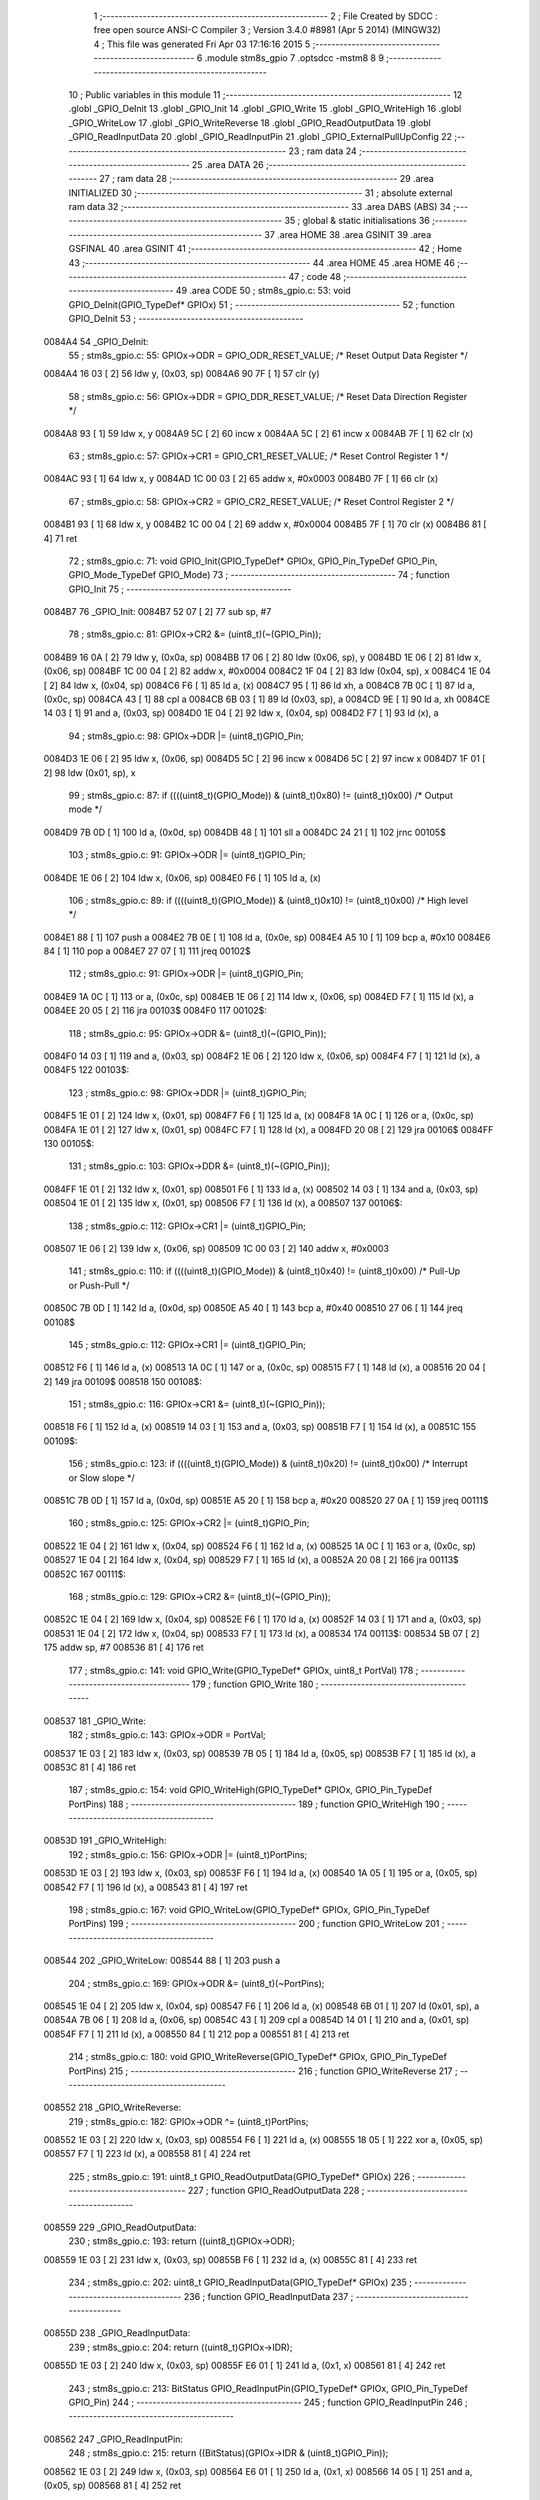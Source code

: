                                       1 ;--------------------------------------------------------
                                      2 ; File Created by SDCC : free open source ANSI-C Compiler
                                      3 ; Version 3.4.0 #8981 (Apr  5 2014) (MINGW32)
                                      4 ; This file was generated Fri Apr 03 17:16:16 2015
                                      5 ;--------------------------------------------------------
                                      6 	.module stm8s_gpio
                                      7 	.optsdcc -mstm8
                                      8 	
                                      9 ;--------------------------------------------------------
                                     10 ; Public variables in this module
                                     11 ;--------------------------------------------------------
                                     12 	.globl _GPIO_DeInit
                                     13 	.globl _GPIO_Init
                                     14 	.globl _GPIO_Write
                                     15 	.globl _GPIO_WriteHigh
                                     16 	.globl _GPIO_WriteLow
                                     17 	.globl _GPIO_WriteReverse
                                     18 	.globl _GPIO_ReadOutputData
                                     19 	.globl _GPIO_ReadInputData
                                     20 	.globl _GPIO_ReadInputPin
                                     21 	.globl _GPIO_ExternalPullUpConfig
                                     22 ;--------------------------------------------------------
                                     23 ; ram data
                                     24 ;--------------------------------------------------------
                                     25 	.area DATA
                                     26 ;--------------------------------------------------------
                                     27 ; ram data
                                     28 ;--------------------------------------------------------
                                     29 	.area INITIALIZED
                                     30 ;--------------------------------------------------------
                                     31 ; absolute external ram data
                                     32 ;--------------------------------------------------------
                                     33 	.area DABS (ABS)
                                     34 ;--------------------------------------------------------
                                     35 ; global & static initialisations
                                     36 ;--------------------------------------------------------
                                     37 	.area HOME
                                     38 	.area GSINIT
                                     39 	.area GSFINAL
                                     40 	.area GSINIT
                                     41 ;--------------------------------------------------------
                                     42 ; Home
                                     43 ;--------------------------------------------------------
                                     44 	.area HOME
                                     45 	.area HOME
                                     46 ;--------------------------------------------------------
                                     47 ; code
                                     48 ;--------------------------------------------------------
                                     49 	.area CODE
                                     50 ;	stm8s_gpio.c: 53: void GPIO_DeInit(GPIO_TypeDef* GPIOx)
                                     51 ;	-----------------------------------------
                                     52 ;	 function GPIO_DeInit
                                     53 ;	-----------------------------------------
      0084A4                         54 _GPIO_DeInit:
                                     55 ;	stm8s_gpio.c: 55: GPIOx->ODR = GPIO_ODR_RESET_VALUE; /* Reset Output Data Register */
      0084A4 16 03            [ 2]   56 	ldw	y, (0x03, sp)
      0084A6 90 7F            [ 1]   57 	clr	(y)
                                     58 ;	stm8s_gpio.c: 56: GPIOx->DDR = GPIO_DDR_RESET_VALUE; /* Reset Data Direction Register */
      0084A8 93               [ 1]   59 	ldw	x, y
      0084A9 5C               [ 2]   60 	incw	x
      0084AA 5C               [ 2]   61 	incw	x
      0084AB 7F               [ 1]   62 	clr	(x)
                                     63 ;	stm8s_gpio.c: 57: GPIOx->CR1 = GPIO_CR1_RESET_VALUE; /* Reset Control Register 1 */
      0084AC 93               [ 1]   64 	ldw	x, y
      0084AD 1C 00 03         [ 2]   65 	addw	x, #0x0003
      0084B0 7F               [ 1]   66 	clr	(x)
                                     67 ;	stm8s_gpio.c: 58: GPIOx->CR2 = GPIO_CR2_RESET_VALUE; /* Reset Control Register 2 */
      0084B1 93               [ 1]   68 	ldw	x, y
      0084B2 1C 00 04         [ 2]   69 	addw	x, #0x0004
      0084B5 7F               [ 1]   70 	clr	(x)
      0084B6 81               [ 4]   71 	ret
                                     72 ;	stm8s_gpio.c: 71: void GPIO_Init(GPIO_TypeDef* GPIOx, GPIO_Pin_TypeDef GPIO_Pin, GPIO_Mode_TypeDef GPIO_Mode)
                                     73 ;	-----------------------------------------
                                     74 ;	 function GPIO_Init
                                     75 ;	-----------------------------------------
      0084B7                         76 _GPIO_Init:
      0084B7 52 07            [ 2]   77 	sub	sp, #7
                                     78 ;	stm8s_gpio.c: 81: GPIOx->CR2 &= (uint8_t)(~(GPIO_Pin));
      0084B9 16 0A            [ 2]   79 	ldw	y, (0x0a, sp)
      0084BB 17 06            [ 2]   80 	ldw	(0x06, sp), y
      0084BD 1E 06            [ 2]   81 	ldw	x, (0x06, sp)
      0084BF 1C 00 04         [ 2]   82 	addw	x, #0x0004
      0084C2 1F 04            [ 2]   83 	ldw	(0x04, sp), x
      0084C4 1E 04            [ 2]   84 	ldw	x, (0x04, sp)
      0084C6 F6               [ 1]   85 	ld	a, (x)
      0084C7 95               [ 1]   86 	ld	xh, a
      0084C8 7B 0C            [ 1]   87 	ld	a, (0x0c, sp)
      0084CA 43               [ 1]   88 	cpl	a
      0084CB 6B 03            [ 1]   89 	ld	(0x03, sp), a
      0084CD 9E               [ 1]   90 	ld	a, xh
      0084CE 14 03            [ 1]   91 	and	a, (0x03, sp)
      0084D0 1E 04            [ 2]   92 	ldw	x, (0x04, sp)
      0084D2 F7               [ 1]   93 	ld	(x), a
                                     94 ;	stm8s_gpio.c: 98: GPIOx->DDR |= (uint8_t)GPIO_Pin;
      0084D3 1E 06            [ 2]   95 	ldw	x, (0x06, sp)
      0084D5 5C               [ 2]   96 	incw	x
      0084D6 5C               [ 2]   97 	incw	x
      0084D7 1F 01            [ 2]   98 	ldw	(0x01, sp), x
                                     99 ;	stm8s_gpio.c: 87: if ((((uint8_t)(GPIO_Mode)) & (uint8_t)0x80) != (uint8_t)0x00) /* Output mode */
      0084D9 7B 0D            [ 1]  100 	ld	a, (0x0d, sp)
      0084DB 48               [ 1]  101 	sll	a
      0084DC 24 21            [ 1]  102 	jrnc	00105$
                                    103 ;	stm8s_gpio.c: 91: GPIOx->ODR |= (uint8_t)GPIO_Pin;
      0084DE 1E 06            [ 2]  104 	ldw	x, (0x06, sp)
      0084E0 F6               [ 1]  105 	ld	a, (x)
                                    106 ;	stm8s_gpio.c: 89: if ((((uint8_t)(GPIO_Mode)) & (uint8_t)0x10) != (uint8_t)0x00) /* High level */
      0084E1 88               [ 1]  107 	push	a
      0084E2 7B 0E            [ 1]  108 	ld	a, (0x0e, sp)
      0084E4 A5 10            [ 1]  109 	bcp	a, #0x10
      0084E6 84               [ 1]  110 	pop	a
      0084E7 27 07            [ 1]  111 	jreq	00102$
                                    112 ;	stm8s_gpio.c: 91: GPIOx->ODR |= (uint8_t)GPIO_Pin;
      0084E9 1A 0C            [ 1]  113 	or	a, (0x0c, sp)
      0084EB 1E 06            [ 2]  114 	ldw	x, (0x06, sp)
      0084ED F7               [ 1]  115 	ld	(x), a
      0084EE 20 05            [ 2]  116 	jra	00103$
      0084F0                        117 00102$:
                                    118 ;	stm8s_gpio.c: 95: GPIOx->ODR &= (uint8_t)(~(GPIO_Pin));
      0084F0 14 03            [ 1]  119 	and	a, (0x03, sp)
      0084F2 1E 06            [ 2]  120 	ldw	x, (0x06, sp)
      0084F4 F7               [ 1]  121 	ld	(x), a
      0084F5                        122 00103$:
                                    123 ;	stm8s_gpio.c: 98: GPIOx->DDR |= (uint8_t)GPIO_Pin;
      0084F5 1E 01            [ 2]  124 	ldw	x, (0x01, sp)
      0084F7 F6               [ 1]  125 	ld	a, (x)
      0084F8 1A 0C            [ 1]  126 	or	a, (0x0c, sp)
      0084FA 1E 01            [ 2]  127 	ldw	x, (0x01, sp)
      0084FC F7               [ 1]  128 	ld	(x), a
      0084FD 20 08            [ 2]  129 	jra	00106$
      0084FF                        130 00105$:
                                    131 ;	stm8s_gpio.c: 103: GPIOx->DDR &= (uint8_t)(~(GPIO_Pin));
      0084FF 1E 01            [ 2]  132 	ldw	x, (0x01, sp)
      008501 F6               [ 1]  133 	ld	a, (x)
      008502 14 03            [ 1]  134 	and	a, (0x03, sp)
      008504 1E 01            [ 2]  135 	ldw	x, (0x01, sp)
      008506 F7               [ 1]  136 	ld	(x), a
      008507                        137 00106$:
                                    138 ;	stm8s_gpio.c: 112: GPIOx->CR1 |= (uint8_t)GPIO_Pin;
      008507 1E 06            [ 2]  139 	ldw	x, (0x06, sp)
      008509 1C 00 03         [ 2]  140 	addw	x, #0x0003
                                    141 ;	stm8s_gpio.c: 110: if ((((uint8_t)(GPIO_Mode)) & (uint8_t)0x40) != (uint8_t)0x00) /* Pull-Up or Push-Pull */
      00850C 7B 0D            [ 1]  142 	ld	a, (0x0d, sp)
      00850E A5 40            [ 1]  143 	bcp	a, #0x40
      008510 27 06            [ 1]  144 	jreq	00108$
                                    145 ;	stm8s_gpio.c: 112: GPIOx->CR1 |= (uint8_t)GPIO_Pin;
      008512 F6               [ 1]  146 	ld	a, (x)
      008513 1A 0C            [ 1]  147 	or	a, (0x0c, sp)
      008515 F7               [ 1]  148 	ld	(x), a
      008516 20 04            [ 2]  149 	jra	00109$
      008518                        150 00108$:
                                    151 ;	stm8s_gpio.c: 116: GPIOx->CR1 &= (uint8_t)(~(GPIO_Pin));
      008518 F6               [ 1]  152 	ld	a, (x)
      008519 14 03            [ 1]  153 	and	a, (0x03, sp)
      00851B F7               [ 1]  154 	ld	(x), a
      00851C                        155 00109$:
                                    156 ;	stm8s_gpio.c: 123: if ((((uint8_t)(GPIO_Mode)) & (uint8_t)0x20) != (uint8_t)0x00) /* Interrupt or Slow slope */
      00851C 7B 0D            [ 1]  157 	ld	a, (0x0d, sp)
      00851E A5 20            [ 1]  158 	bcp	a, #0x20
      008520 27 0A            [ 1]  159 	jreq	00111$
                                    160 ;	stm8s_gpio.c: 125: GPIOx->CR2 |= (uint8_t)GPIO_Pin;
      008522 1E 04            [ 2]  161 	ldw	x, (0x04, sp)
      008524 F6               [ 1]  162 	ld	a, (x)
      008525 1A 0C            [ 1]  163 	or	a, (0x0c, sp)
      008527 1E 04            [ 2]  164 	ldw	x, (0x04, sp)
      008529 F7               [ 1]  165 	ld	(x), a
      00852A 20 08            [ 2]  166 	jra	00113$
      00852C                        167 00111$:
                                    168 ;	stm8s_gpio.c: 129: GPIOx->CR2 &= (uint8_t)(~(GPIO_Pin));
      00852C 1E 04            [ 2]  169 	ldw	x, (0x04, sp)
      00852E F6               [ 1]  170 	ld	a, (x)
      00852F 14 03            [ 1]  171 	and	a, (0x03, sp)
      008531 1E 04            [ 2]  172 	ldw	x, (0x04, sp)
      008533 F7               [ 1]  173 	ld	(x), a
      008534                        174 00113$:
      008534 5B 07            [ 2]  175 	addw	sp, #7
      008536 81               [ 4]  176 	ret
                                    177 ;	stm8s_gpio.c: 141: void GPIO_Write(GPIO_TypeDef* GPIOx, uint8_t PortVal)
                                    178 ;	-----------------------------------------
                                    179 ;	 function GPIO_Write
                                    180 ;	-----------------------------------------
      008537                        181 _GPIO_Write:
                                    182 ;	stm8s_gpio.c: 143: GPIOx->ODR = PortVal;
      008537 1E 03            [ 2]  183 	ldw	x, (0x03, sp)
      008539 7B 05            [ 1]  184 	ld	a, (0x05, sp)
      00853B F7               [ 1]  185 	ld	(x), a
      00853C 81               [ 4]  186 	ret
                                    187 ;	stm8s_gpio.c: 154: void GPIO_WriteHigh(GPIO_TypeDef* GPIOx, GPIO_Pin_TypeDef PortPins)
                                    188 ;	-----------------------------------------
                                    189 ;	 function GPIO_WriteHigh
                                    190 ;	-----------------------------------------
      00853D                        191 _GPIO_WriteHigh:
                                    192 ;	stm8s_gpio.c: 156: GPIOx->ODR |= (uint8_t)PortPins;
      00853D 1E 03            [ 2]  193 	ldw	x, (0x03, sp)
      00853F F6               [ 1]  194 	ld	a, (x)
      008540 1A 05            [ 1]  195 	or	a, (0x05, sp)
      008542 F7               [ 1]  196 	ld	(x), a
      008543 81               [ 4]  197 	ret
                                    198 ;	stm8s_gpio.c: 167: void GPIO_WriteLow(GPIO_TypeDef* GPIOx, GPIO_Pin_TypeDef PortPins)
                                    199 ;	-----------------------------------------
                                    200 ;	 function GPIO_WriteLow
                                    201 ;	-----------------------------------------
      008544                        202 _GPIO_WriteLow:
      008544 88               [ 1]  203 	push	a
                                    204 ;	stm8s_gpio.c: 169: GPIOx->ODR &= (uint8_t)(~PortPins);
      008545 1E 04            [ 2]  205 	ldw	x, (0x04, sp)
      008547 F6               [ 1]  206 	ld	a, (x)
      008548 6B 01            [ 1]  207 	ld	(0x01, sp), a
      00854A 7B 06            [ 1]  208 	ld	a, (0x06, sp)
      00854C 43               [ 1]  209 	cpl	a
      00854D 14 01            [ 1]  210 	and	a, (0x01, sp)
      00854F F7               [ 1]  211 	ld	(x), a
      008550 84               [ 1]  212 	pop	a
      008551 81               [ 4]  213 	ret
                                    214 ;	stm8s_gpio.c: 180: void GPIO_WriteReverse(GPIO_TypeDef* GPIOx, GPIO_Pin_TypeDef PortPins)
                                    215 ;	-----------------------------------------
                                    216 ;	 function GPIO_WriteReverse
                                    217 ;	-----------------------------------------
      008552                        218 _GPIO_WriteReverse:
                                    219 ;	stm8s_gpio.c: 182: GPIOx->ODR ^= (uint8_t)PortPins;
      008552 1E 03            [ 2]  220 	ldw	x, (0x03, sp)
      008554 F6               [ 1]  221 	ld	a, (x)
      008555 18 05            [ 1]  222 	xor	a, (0x05, sp)
      008557 F7               [ 1]  223 	ld	(x), a
      008558 81               [ 4]  224 	ret
                                    225 ;	stm8s_gpio.c: 191: uint8_t GPIO_ReadOutputData(GPIO_TypeDef* GPIOx)
                                    226 ;	-----------------------------------------
                                    227 ;	 function GPIO_ReadOutputData
                                    228 ;	-----------------------------------------
      008559                        229 _GPIO_ReadOutputData:
                                    230 ;	stm8s_gpio.c: 193: return ((uint8_t)GPIOx->ODR);
      008559 1E 03            [ 2]  231 	ldw	x, (0x03, sp)
      00855B F6               [ 1]  232 	ld	a, (x)
      00855C 81               [ 4]  233 	ret
                                    234 ;	stm8s_gpio.c: 202: uint8_t GPIO_ReadInputData(GPIO_TypeDef* GPIOx)
                                    235 ;	-----------------------------------------
                                    236 ;	 function GPIO_ReadInputData
                                    237 ;	-----------------------------------------
      00855D                        238 _GPIO_ReadInputData:
                                    239 ;	stm8s_gpio.c: 204: return ((uint8_t)GPIOx->IDR);
      00855D 1E 03            [ 2]  240 	ldw	x, (0x03, sp)
      00855F E6 01            [ 1]  241 	ld	a, (0x1, x)
      008561 81               [ 4]  242 	ret
                                    243 ;	stm8s_gpio.c: 213: BitStatus GPIO_ReadInputPin(GPIO_TypeDef* GPIOx, GPIO_Pin_TypeDef GPIO_Pin)
                                    244 ;	-----------------------------------------
                                    245 ;	 function GPIO_ReadInputPin
                                    246 ;	-----------------------------------------
      008562                        247 _GPIO_ReadInputPin:
                                    248 ;	stm8s_gpio.c: 215: return ((BitStatus)(GPIOx->IDR & (uint8_t)GPIO_Pin));
      008562 1E 03            [ 2]  249 	ldw	x, (0x03, sp)
      008564 E6 01            [ 1]  250 	ld	a, (0x1, x)
      008566 14 05            [ 1]  251 	and	a, (0x05, sp)
      008568 81               [ 4]  252 	ret
                                    253 ;	stm8s_gpio.c: 225: void GPIO_ExternalPullUpConfig(GPIO_TypeDef* GPIOx, GPIO_Pin_TypeDef GPIO_Pin, FunctionalState NewState)
                                    254 ;	-----------------------------------------
                                    255 ;	 function GPIO_ExternalPullUpConfig
                                    256 ;	-----------------------------------------
      008569                        257 _GPIO_ExternalPullUpConfig:
      008569 88               [ 1]  258 	push	a
                                    259 ;	stm8s_gpio.c: 233: GPIOx->CR1 |= (uint8_t)GPIO_Pin;
      00856A 1E 04            [ 2]  260 	ldw	x, (0x04, sp)
      00856C 1C 00 03         [ 2]  261 	addw	x, #0x0003
                                    262 ;	stm8s_gpio.c: 231: if (NewState != DISABLE) /* External Pull-Up Set*/
      00856F 0D 07            [ 1]  263 	tnz	(0x07, sp)
      008571 27 06            [ 1]  264 	jreq	00102$
                                    265 ;	stm8s_gpio.c: 233: GPIOx->CR1 |= (uint8_t)GPIO_Pin;
      008573 F6               [ 1]  266 	ld	a, (x)
      008574 1A 06            [ 1]  267 	or	a, (0x06, sp)
      008576 F7               [ 1]  268 	ld	(x), a
      008577 20 09            [ 2]  269 	jra	00104$
      008579                        270 00102$:
                                    271 ;	stm8s_gpio.c: 236: GPIOx->CR1 &= (uint8_t)(~(GPIO_Pin));
      008579 F6               [ 1]  272 	ld	a, (x)
      00857A 6B 01            [ 1]  273 	ld	(0x01, sp), a
      00857C 7B 06            [ 1]  274 	ld	a, (0x06, sp)
      00857E 43               [ 1]  275 	cpl	a
      00857F 14 01            [ 1]  276 	and	a, (0x01, sp)
      008581 F7               [ 1]  277 	ld	(x), a
      008582                        278 00104$:
      008582 84               [ 1]  279 	pop	a
      008583 81               [ 4]  280 	ret
                                    281 	.area CODE
                                    282 	.area INITIALIZER
                                    283 	.area CABS (ABS)
